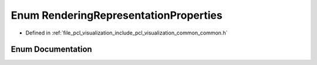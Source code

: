 .. _exhale_enum_visualization_2include_2pcl_2visualization_2common_2common_8h_1a3b507f3bba8e944d46b657adfe83fc51:

Enum RenderingRepresentationProperties
======================================

- Defined in :ref:`file_pcl_visualization_include_pcl_visualization_common_common.h`


Enum Documentation
------------------


.. doxygenenum:: pcl::visualization::RenderingRepresentationProperties
